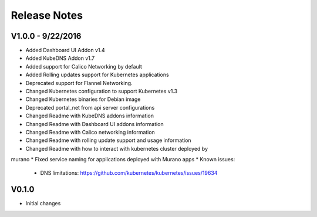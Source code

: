 Release Notes
=============

V1.0.0 - 9/22/2016
------------------
* Added Dashboard UI Addon v1.4
* Added KubeDNS Addon v1.7
* Added support for Calico Networking by default
* Added  Rolling updates support for Kubernetes applications
* Deprecated support for Flannel Networking.
* Changed Kubernetes configuration to support Kubernetes v1.3
* Changed Kubernetes binaries for Debian image
* Deprecated portal_net from api server configurations
* Changed Readme with KubeDNS addons information
* Changed Readme with Dashboard UI addons information
* Changed Readme with Calico networking information
* Changed Readme with rolling update support and usage information
* Changed Readme with how to interact with kubernetes cluster deployed by
murano
* Fixed  service naming for applications deployed with Murano apps
* Known issues:

  * DNS limitations: https://github.com/kubernetes/kubernetes/issues/19634

V0.1.0
------

* Initial changes

